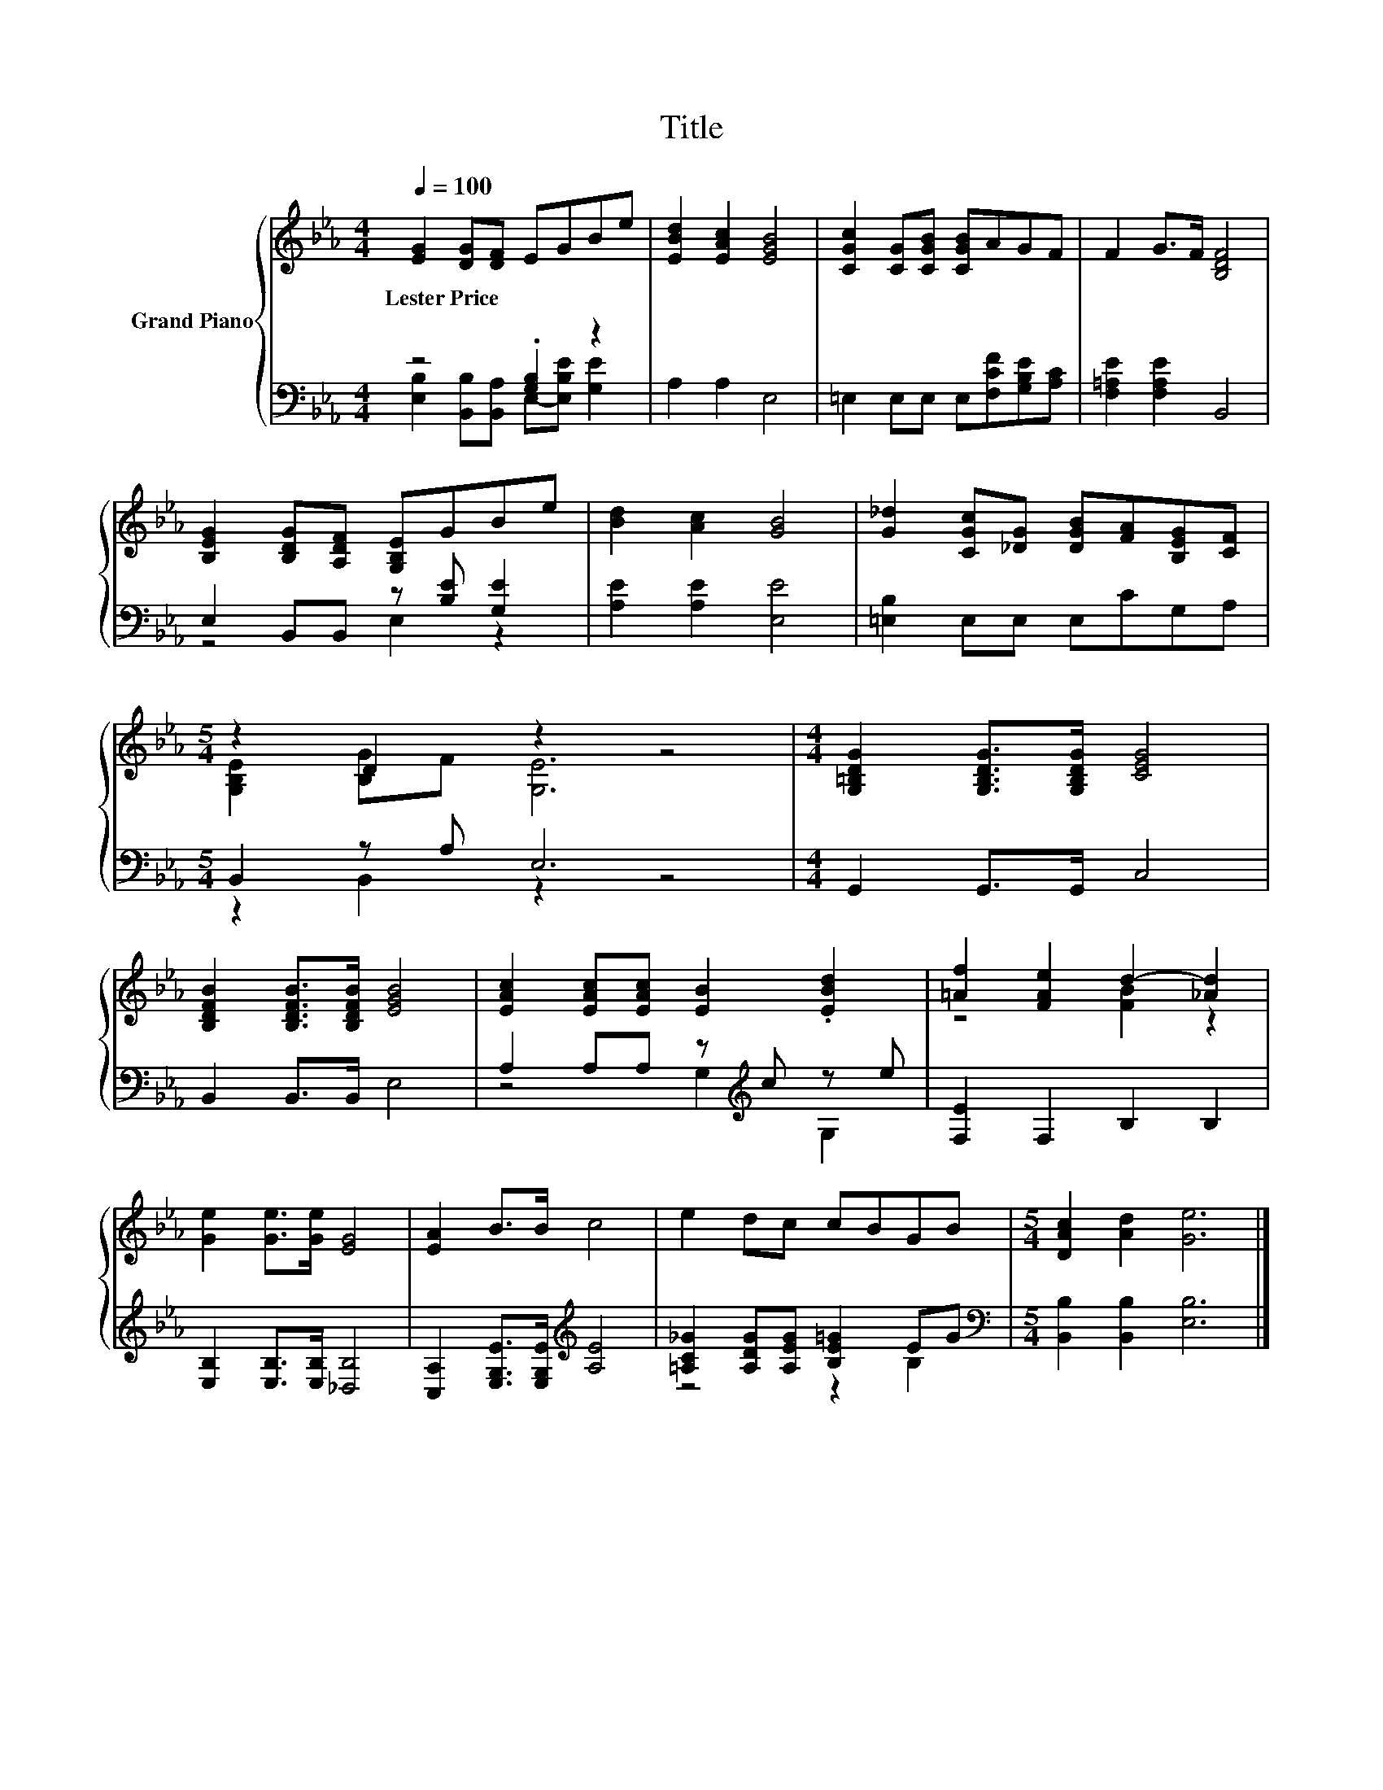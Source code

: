 X:1
T:Title
%%score { ( 1 4 ) | ( 2 3 ) }
L:1/8
Q:1/4=100
M:4/4
K:Eb
V:1 treble nm="Grand Piano"
V:4 treble 
V:2 bass 
V:3 bass 
V:1
 [EG]2 [DG][DF] EGBe | [EBd]2 [EAc]2 [EGB]4 | [CGc]2 [CG][CGB] [CGB]AGF | F2 G>F [B,DF]4 | %4
w: Lester~Price * * * * * *||||
 [B,EG]2 [B,DG][A,DF] [G,B,E]GBe | [Bd]2 [Ac]2 [GB]4 | [G_d]2 [CGc][_DG] [DGB][FA][B,EG][CF] | %7
w: |||
[M:5/4] z2 D2 z2 z4 |[M:4/4] [G,=B,DG]2 [G,B,DG]>[G,B,DG] [CEG]4 | %9
w: ||
 [B,DFB]2 [B,DFB]>[B,DFB] [EGB]4 | [EAc]2 [EAc][EAc] [EB]2 .[EBd]2 | [=Af]2 [FAe]2 d2- [_Ad]2 | %12
w: |||
 [Ge]2 [Ge]>[Ge] [EG]4 | [EA]2 B>B c4 | e2 dc cBGB |[M:5/4] [DAc]2 [Ad]2 [Ge]6 |] %16
w: ||||
V:2
 z4 .[G,B,]2 z2 | A,2 A,2 E,4 | =E,2 E,E, E,[F,CF][G,B,E][A,C] | [F,=A,E]2 [F,A,E]2 B,,4 | %4
 E,2 B,,B,, z [B,E] [G,E]2 | [A,E]2 [A,E]2 [E,E]4 | [=E,B,]2 E,E, E,CG,A, |[M:5/4] B,,2 z A, E,6 | %8
[M:4/4] G,,2 G,,>G,, C,4 | B,,2 B,,>B,, E,4 | A,2 A,A, z[K:treble] c z e | [F,E]2 F,2 B,2 B,2 | %12
 [E,B,]2 [E,B,]>[E,B,] [_D,B,]4 | [C,A,]2 [E,G,E]>[E,G,E][K:treble] [A,E]4 | %14
 [=A,C_G]2 [A,DG][A,EG] [B,E=G]2 EG |[M:5/4][K:bass] [B,,B,]2 [B,,B,]2 [E,B,]6 |] %16
V:3
 [E,B,]2 [B,,B,][B,,A,] E,-[E,B,E] [G,E]2 | x8 | x8 | x8 | z4 E,2 z2 | x8 | x8 | %7
[M:5/4] z2 B,,2 z2 z4 |[M:4/4] x8 | x8 | z4 G,2[K:treble] G,2 | x8 | x8 | x4[K:treble] x4 | %14
 z4 z2 B,2 |[M:5/4][K:bass] x10 |] %16
V:4
 x8 | x8 | x8 | x8 | x8 | x8 | x8 |[M:5/4] [G,B,E]2 [B,G]F [G,E]6 |[M:4/4] x8 | x8 | x8 | %11
 z4 [FB]2 z2 | x8 | x8 | x8 |[M:5/4] x10 |] %16

